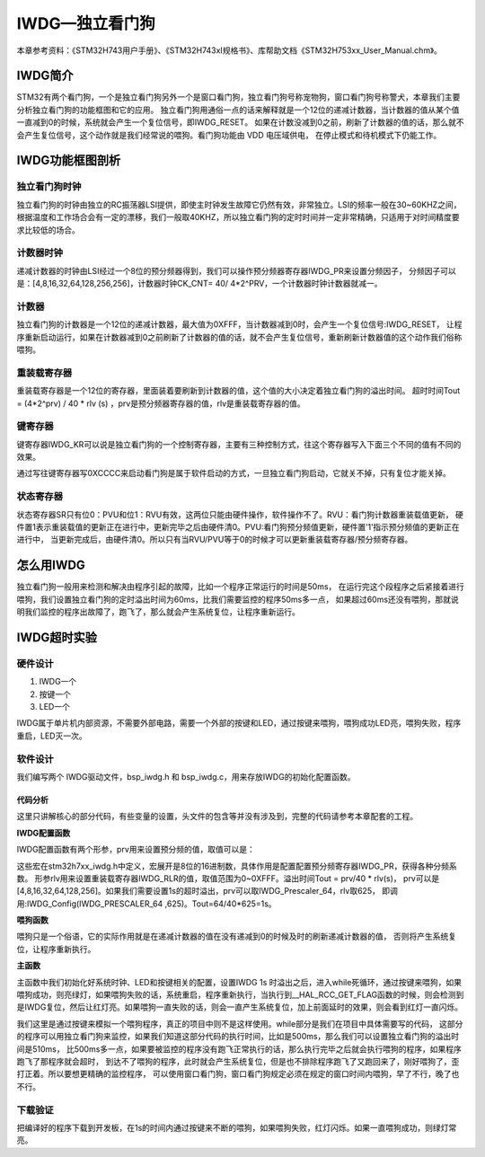 .. vim: syntax=rst

IWDG—独立看门狗
=================

本章参考资料：《STM32H743用户手册》、《STM32H743xI规格书》、库帮助文档《STM32H753xx_User_Manual.chm》。

IWDG简介
~~~~~~~~~~~~~~~~~~

STM32有两个看门狗，一个是独立看门狗另外一个是窗口看门狗，独立看门狗号称宠物狗，窗口看门狗号称警犬，本章我们主要分析独立看门狗的功能框图和它的应用。
独立看门狗用通俗一点的话来解释就是一个12位的递减计数器，当计数器的值从某个值一直减到0的时候，系统就会产生一个复位信号，即IWDG_RESET。
如果在计数没减到0之前，刷新了计数器的值的话，那么就不会产生复位信号，这个动作就是我们经常说的喂狗。看门狗功能由 VDD 电压域供电，
在停止模式和待机模式下仍能工作。

IWDG功能框图剖析
~~~~~~~~~~~~~~~~~~~~~~

.. image:: media/IWDG002.png
    :align: center
    :name: IWDG功能框图
    :alt: IWDG功能框图


独立看门狗时钟
^^^^^^^^^^^^^^

独立看门狗的时钟由独立的RC振荡器LSI提供，即使主时钟发生故障它仍然有效，非常独立。LSI的频率一般在30~60KHZ之间，
根据温度和工作场合会有一定的漂移，我们一般取40KHZ，所以独立看门狗的定时时间并一定非常精确，只适用于对时间精度要求比较低的场合。


计数器时钟
^^^^^^^^^^^

递减计数器的时钟由LSI经过一个8位的预分频器得到，我们可以操作预分频器寄存器IWDG_PR来设置分频因子，
分频因子可以是：[4,8,16,32,64,128,256,256]，计数器时钟CK_CNT= 40/ 4*2^PRV，一个计数器时钟计数器就减一。


计数器
^^^^^^^^^^^^

独立看门狗的计数器是一个12位的递减计数器，最大值为0XFFF，当计数器减到0时，会产生一个复位信号:IWDG_RESET，
让程序重新启动运行，如果在计数器减到0之前刷新了计数器的值的话，就不会产生复位信号，重新刷新计数器值的这个动作我们俗称喂狗。


重装载寄存器
^^^^^^^^^^^^^^^^^^

重装载寄存器是一个12位的寄存器，里面装着要刷新到计数器的值，这个值的大小决定着独立看门狗的溢出时间。
超时时间Tout = (4*2^prv) / 40 \* rlv (s) ，prv是预分频器寄存器的值，rlv是重装载寄存器的值。


键寄存器
^^^^^^^^^^^^^^

键寄存器IWDG_KR可以说是独立看门狗的一个控制寄存器，主要有三种控制方式，往这个寄存器写入下面三个不同的值有不同的效果。


.. image:: media/IWDG01.png
    :align: center
    :name: 键寄存器取值枚举
    :alt: 键寄存器取值枚举

通过写往键寄存器写0XCCCC来启动看门狗是属于软件启动的方式，一旦独立看门狗启动，它就关不掉，只有复位才能关掉。

状态寄存器
^^^^^^^^^^^^^

状态寄存器SR只有位0：PVU和位1：RVU有效，这两位只能由硬件操作，软件操作不了。RVU：看门狗计数器重装载值更新，
硬件置1表示重装载值的更新正在进行中，更新完毕之后由硬件清0。PVU:看门狗预分频值更新，硬件置’1’指示预分频值的更新正在进行中，
当更新完成后，由硬件清0。所以只有当RVU/PVU等于0的时候才可以更新重装载寄存器/预分频寄存器。

怎么用IWDG
~~~~~~~~~~~~~~~~~~~

独立看门狗一般用来检测和解决由程序引起的故障，比如一个程序正常运行的时间是50ms，
在运行完这个段程序之后紧接着进行喂狗，我们设置独立看门狗的定时溢出时间为60ms，比我们需要监控的程序50ms多一点，
如果超过60ms还没有喂狗，那就说明我们监控的程序出故障了，跑飞了，那么就会产生系统复位，让程序重新运行。

IWDG超时实验
~~~~~~~~~~~~~~~~~~~~~~~~

硬件设计
^^^^^^^^^^^^

1. IWDG一个

2. 按键一个

3. LED一个

IWDG属于单片机内部资源，不需要外部电路，需要一个外部的按键和LED，通过按键来喂狗，喂狗成功LED亮，喂狗失败，程序重启，LED灭一次。

软件设计
^^^^^^^^^^^^

我们编写两个 IWDG驱动文件，bsp_iwdg.h 和 bsp_iwdg.c，用来存放IWDG的初始化配置函数。

代码分析
''''''''''''

这里只讲解核心的部分代码，有些变量的设置，头文件的包含等并没有涉及到，完整的代码请参考本章配套的工程。

**IWDG配置函数**

.. code-block:: c
    :caption: 代码清单:IWDG-1 IWDG配置函数
    :name: 代码清单:IWDG-1
    :linenos:

    void IWDG_Config(uint8_t prv ,uint16_t rlv)
    {
        IWDG_Handle.Instance = IWDG;
        // 设置预分频器值
        IWDG_Handle.Init.Prescaler = prv;
        // 设置重装载寄存器值
        IWDG_Handle.Init.Reload = rlv;
        // 设置要与向下计数器进行比较的窗口值
        IWDG_Handle.Init.Window = IWDG_WINDOW_DISABLE;
        // 初始化IWDG
        HAL_IWDG_Init(&IWDG_Handle);
        // 启动 IWDG
        __HAL_IWDG_START(&IWDG_Handle);
    }



IWDG配置函数有两个形参，prv用来设置预分频的值，取值可以是：

.. code-block:: c
    :caption: 代码清单:IWDG-2 形参 prv 取值
    :name: 代码清单:IWDG-2
    :linenos:

    /*
    *     @arg IWDG_PRESCALER_4:    IWDG prescaler set to 4
    *     @arg IWDG_PRESCALER_8:    IWDG prescaler set to 8
    *     @arg IWDG_PRESCALER_16:   IWDG prescaler set to 16
    *     @arg IWDG_PRESCALER_32:   IWDG prescaler set to 32
    *     @arg IWDG_PRESCALER_64:   IWDG prescaler set to 64
    *     @arg IWDG_PRESCALER_128:  IWDG prescaler set to 128
    *     @arg IWDG_PRESCALER_256:  IWDG prescaler set to 256
    */



这些宏在stm32h7xx_iwdg.h中定义，宏展开是8位的16进制数，具体作用是配置配置预分频寄存器IWDG_PR，获得各种分频系数。
形参rlv用来设置重装载寄存器IWDG_RLR的值，取值范围为0~0XFFF。溢出时间Tout = prv/40 \* rlv(s)，
prv可以是[4,8,16,32,64,128,256]。如果我们需要设置1s的超时溢出，prv可以取IWDG_Prescaler_64，rlv取625，
即调用:IWDG_Config(IWDG_PRESCALER_64 ,625)。Tout=64/40*625=1s。

**喂狗函数**

.. code-block:: c
    :caption: 代码清单:IWDG-3 喂狗函数
    :name: 代码清单:IWDG-3
    :linenos:

    void IWDG_Feed(void)
    {
        // 把重装载寄存器的值放到计数器中，喂狗，防止IWDG复位
        // 当计数器的值减到0的时候会产生系统复位
        HAL_IWDG_Refresh(&IWDG_Handle);
    }


喂狗只是一个俗语，它的实际作用就是在递减计数器的值在没有递减到0的时候及时的刷新递减计数器的值，
否则将产生系统复位，让程序重新执行。

**主函数**

.. code-block:: c
    :caption: 代码清单:IWDG-4 主函数
    :name: 代码清单:IWDG-4
    :linenos:

    int main(void)
    {
        /* 系统时钟初始化成480MHz */
        SystemClock_Config();
        /* LED 端口初始化 */
        LED_GPIO_Config();	
        HAL_Delay(1000);
        /* 检查是否为独立看门狗复位 */
        if (__HAL_RCC_GET_FLAG(RCC_FLAG_IWDG1RST) != RESET)
        {
          /* 独立看门狗复位 */
          /*  亮LED1 */
          LED1_ON;

          /* 清除标志 */
          __HAL_RCC_CLEAR_RESET_FLAGS();
          
          /*如果一直不喂狗，会一直复位，加上前面的延时，会看到LED1闪烁
          在1s 时间内喂狗的话，则会持续全亮*/
        }
        else
        {
          /*不是独立看门狗复位(可能为上电复位或者手动按键复位之类的) */
          /* 亮LED2 */
          LED2_ON;
        }		

        /*初始化按键*/
        Key_GPIO_Config();	
        
        // IWDG 1s 超时溢出
        IWDG_Config(IWDG_PRESCALER_64 ,625); 
        
      
        //while部分是我们在项目中具体需要写的代码，这部分的程序可以用独立看门狗来监控
        //如果我们知道这部分代码的执行时间，比如是500ms，那么我们可以设置独立看门狗的
        //溢出时间是600ms，比500ms多一点，如果要被监控的程序没有跑飞正常执行的话，那么
        //执行完毕之后就会执行喂狗的程序，如果程序跑飞了那程序就会超时，到达不了喂狗的
        //程序，此时就会产生系统复位。但是也不排除程序跑飞了又跑回来了，刚好喂狗了，
        //歪打正着。所以要想更精确的监控程序，可以使用窗口看门狗，窗口看门狗规定必须
        //在规定的窗口时间内喂狗。
        while(1)                            
        {	   
          if( Key_Scan(KEY1_GPIO_PORT,KEY1_PIN) == KEY_ON  )
          {
            // 喂狗，如果不喂狗，系统则会复位，复位后LED1，如果在1s
            // 时间内准时喂狗的话，则会全亮
            IWDG_Feed();		
            //喂狗后灯全亮
            LED_ALLON;
          }
        }
    }



主函数中我们初始化好系统时钟、LED和按键相关的配置，设置IWDG 1s 时溢出之后，进入while死循环，通过按键来喂狗，如果喂狗成功，则亮绿灯，如果喂狗失败的话，系统重启，程序重新执行，当执行到__HAL_RCC_GET_FLAG函数的时候，则会检测到是IWDG复位，然后让红灯亮。如果喂狗一直失败的话，则会一直产生系统复位，加上前面延时的效果，则会看到红灯一直闪烁。

我们这里是通过按键来模拟一个喂狗程序，真正的项目中则不是这样使用。while部分是我们在项目中具体需要写的代码，
这部分的程序可以用独立看门狗来监控，如果我们知道这部分代码的执行时间，比如是500ms，那么我们可以设置独立看门狗的溢出时间是510ms，
比500ms多一点，如果要被监控的程序没有跑飞正常执行的话，那么执行完毕之后就会执行喂狗的程序，如果程序跑飞了那程序就会超时，
到达不了喂狗的程序，此时就会产生系统复位，但是也不排除程序跑飞了又跑回来了，刚好喂狗了，歪打正着。所以要想更精确的监控程序，
可以使用窗口看门狗，窗口看门狗规定必须在规定的窗口时间内喂狗，早了不行，晚了也不行。

下载验证
^^^^^^^^^^^^

把编译好的程序下载到开发板，在1s的时间内通过按键来不断的喂狗，如果喂狗失败，红灯闪烁。如果一直喂狗成功，则绿灯常亮。

